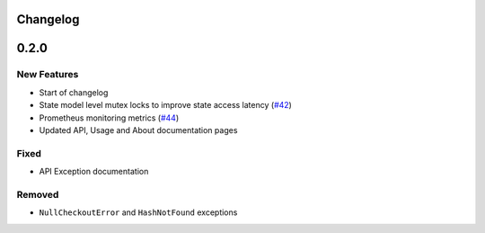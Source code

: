 Changelog
=========

0.2.0
=====

New Features
------------
* Start of changelog
* State model level mutex locks to improve state access latency (`#42`_)
* Prometheus monitoring metrics (`#44`_)
* Updated API, Usage and About documentation pages

.. _#44: https://github.com/ztnel/myosin/pull/44
.. _#42: https://github.com/ztnel/myosin/pull/42

Fixed
-----
* API Exception documentation

Removed
-------
* ``NullCheckoutError`` and ``HashNotFound`` exceptions
